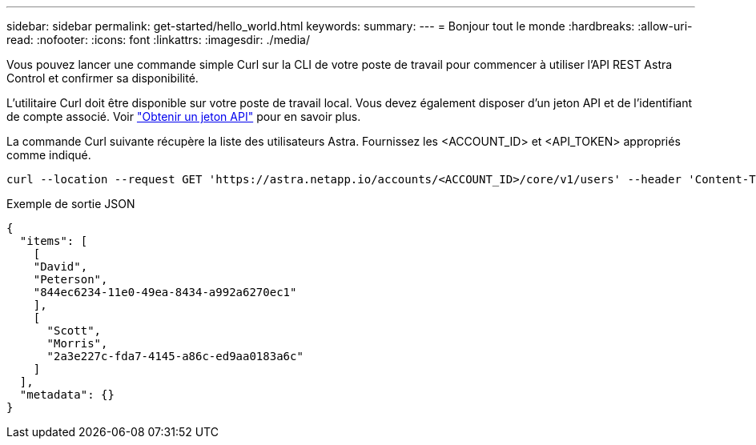 ---
sidebar: sidebar 
permalink: get-started/hello_world.html 
keywords:  
summary:  
---
= Bonjour tout le monde
:hardbreaks:
:allow-uri-read: 
:nofooter: 
:icons: font
:linkattrs: 
:imagesdir: ./media/


[role="lead"]
Vous pouvez lancer une commande simple Curl sur la CLI de votre poste de travail pour commencer à utiliser l'API REST Astra Control et confirmer sa disponibilité.

L'utilitaire Curl doit être disponible sur votre poste de travail local. Vous devez également disposer d'un jeton API et de l'identifiant de compte associé. Voir link:get_api_token.html["Obtenir un jeton API"] pour en savoir plus.

La commande Curl suivante récupère la liste des utilisateurs Astra. Fournissez les <ACCOUNT_ID> et <API_TOKEN> appropriés comme indiqué.

[source, curl]
----
curl --location --request GET 'https://astra.netapp.io/accounts/<ACCOUNT_ID>/core/v1/users' --header 'Content-Type: application/json' --header 'Authorization: Bearer <API_TOKEN>'
----
.Exemple de sortie JSON
[source, json]
----
{
  "items": [
    [
    "David",
    "Peterson",
    "844ec6234-11e0-49ea-8434-a992a6270ec1"
    ],
    [
      "Scott",
      "Morris",
      "2a3e227c-fda7-4145-a86c-ed9aa0183a6c"
    ]
  ],
  "metadata": {}
}
----